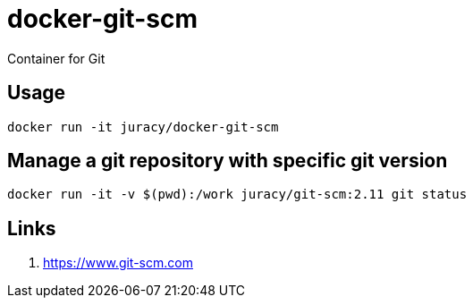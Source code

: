 docker-git-scm
==============

Container for Git

== Usage

[source,bash]
----
docker run -it juracy/docker-git-scm
----

== Manage a git repository with specific git version

[source,bash]
----
docker run -it -v $(pwd):/work juracy/git-scm:2.11 git status
----

== Links

. https://www.git-scm.com
